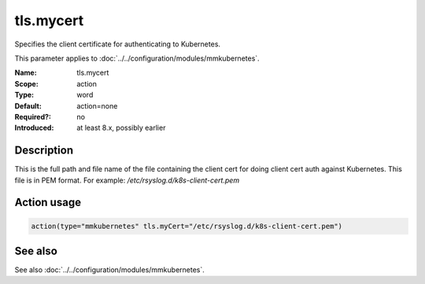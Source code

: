.. _param-mmkubernetes-tls-mycert:
.. _mmkubernetes.parameter.action.tls-mycert:

tls.mycert
==========

.. index::
   single: mmkubernetes; tls.mycert
   single: tls.mycert

.. summary-start

Specifies the client certificate for authenticating to Kubernetes.

.. summary-end

This parameter applies to :doc:`../../configuration/modules/mmkubernetes`.

:Name: tls.mycert
:Scope: action
:Type: word
:Default: action=none
:Required?: no
:Introduced: at least 8.x, possibly earlier

Description
-----------
This is the full path and file name of the file containing the client cert for
doing client cert auth against Kubernetes.  This file is in PEM format.  For
example: `/etc/rsyslog.d/k8s-client-cert.pem`

Action usage
------------
.. _param-mmkubernetes-action-tls-mycert:
.. _mmkubernetes.parameter.action.tls-mycert-usage:

.. code-block:: rsyslog

   action(type="mmkubernetes" tls.myCert="/etc/rsyslog.d/k8s-client-cert.pem")

See also
--------
See also :doc:`../../configuration/modules/mmkubernetes`.
